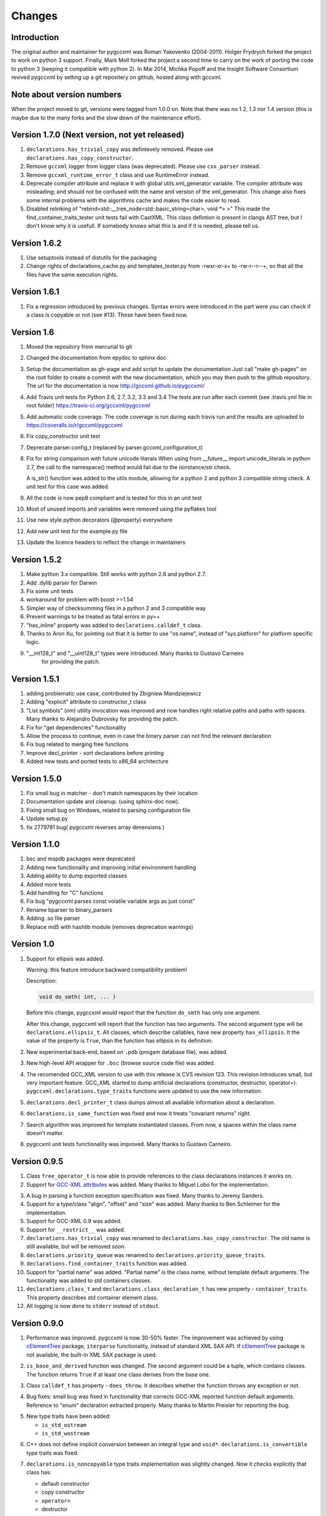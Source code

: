 Changes
=======

Introduction
------------

The original author and maintainer for pygccxml was Roman Yakovenko (2004-2011).
Holger Frydrych forked the project to work on python 3 support. Finally, Mark Moll
forked the project a second time to carry on the work of porting the code
to python 3 (keeping it compatible with python 2).
In Mai 2014, Michka Popoff and the Insight Software Consortium revived pygccxml
by setting up a git repositery on github, hosted along with gccxml.

Note about version numbers
--------------------------

When the project moved to git, versions were tagged from 1.0.0 on. Note that
there was no 1.2, 1.3 nor 1.4 version (this is maybe due to the many forks
and the slow down of the maintenance effort).

Version 1.7.0 (Next version, not yet released)
----------------------------------------------

1. ``declarations.has_trivial_copy`` was defintevely removed.
   Please use ``declarations.has_copy_constructor``.

2. Remove ``gccxml`` logger from logger class (was deprecated).
   Please use ``cxx_parser`` instead.

3. Remove ``gccxml_runtime_error_t`` class and use RuntimeError
   instead.

4. Deprecate compiler attribute and replace it with global utils.xml_generator variable.
   The compiler attribute was misleading; and should not be confused with the name and
   version of the xml_generator.
   This change also fixes some internal problems with the algorithms cache and makes
   the code easier to read.

5. Disabled relinking of "rebind<std::__tree_node<std::basic_string<char>, void *> >"
   This made the find_container_traits_tester unit tests fail with CastXML.
   This class defintion is present in clangs AST tree, but I don't know why it is
   usefull. If somebody knows what this is and if it is needed, please tell us.


Version 1.6.2
-------------

1. Use setuptools instead of distutils for the packaging

2. Change rights of declarations_cache.py and templates_tester.py
   from -rwxr-xr-x+ to -rw-r--r--+, so that all the files have the same
   execution rights.

Version 1.6.1
-------------

1. Fix a regression introduced by previous changes. Syntax errors were introduced
   in the part were you can check if a class is copyable or not (see #13). These
   have been fixed now.

Version 1.6
-----------

1. Moved the repository from mercurial to git

2. Changed the documentation from epydoc to sphinx doc

3. Setup the documentation as gh-page and add script to update the documentation
   Just call "make gh-pages" on the root folder to create a commit with the
   new documentation, which you may then push to the github repository.
   The url for the documentation is now http://gccxml.github.io/pygccxml/

4. Add Travis unit tests for Python 2.6, 2.7, 3.2, 3.3 and 3.4
   The tests are run after each commit (see .travis.yml file in root folder)
   https://travis-ci.org/gccxml/pygccxml

5. Add automatic code coverage. The code coverage is run during each travis
   run and the results are uploaded to https://coveralls.io/r/gccxml/pygccxml

6. Fix copy_constructor unit test

7. Deprecate parser.config_t (replaced by parser.gccxml_configuration_t)

8. Fix for string comparison with future unicode literals
   When using from __future__ import unicode_literals in python 2.7,
   the call to the namespace() method would fail due to the isinstance/str
   check.

   A is_str() function was added to the utils module, allowing for a
   python 2 and python 3 compatible string check.
   A unit test for this case was added.

9. All the code is now pep8 compliant and is tested for this in an unit test

10. Most of unused imports and variables were removed using the pyflakes tool

11. Use new style python decorators (@property) everywhere

12. Add new unit test for the example.py file

13. Update the licence headers to reflect the change in maintainers

Version 1.5.2
-------------

1. Make python 3.x compatible. Still works with python 2.6 and python 2.7.

2. Add .dylib parser for Darwin

3. Fix some unit tests

4. workaround for problem with boost >=1.54

5. Simpler way of checksumming files in a python 2 and 3 compatible way

6. Prevent warnings to be treated as fatal errors in py++

7. "has_inline" property was added to ``declarations.calldef_t`` class.

8. Thanks to Aron Xu, for pointing out that it is better to use "os.name",
   instead of "sys.platform" for platform specific logic.

9. "__int128_t" and "__uint128_t" types were introduced. Many thanks to Gustavo Carneiro
    for providing the patch.

Version 1.5.1
-------------

1. adding problematic use case, contributed by Zbigniew Mandziejewicz

2. Adding "explicit" attribute to constructor_t class

3. "List symbols" (`nm`) utility invocation was improved and now handles
   right relative paths and paths with spaces. Many thanks to Alejandro Dubrovsky
   for providing the patch.

4. Fix for "get dependencies" functionality

5. Allow the process to continue, even in case the binary parser can not find the relevant declaration

6. Fix bug related to merging free functions

7. Improve decl_printer - sort declarations before printing

8. Added new tests and ported tests to x86_64 architecture

Version 1.5.0
-------------

1. Fix small bug in matcher - don't match namespaces by their location

2. Documentation update and cleanup. (using sphinx-doc now).

3. Fixing small bug on Windows, related to parsing configuration file

4. Update setup.py

5. fix 2779781 bug( pygccxml reverses array dimensions )

Version 1.1.0
-------------

1. bsc and mspdb packages were deprecated

2. Adding new functionality and improving initial environment handling

3. Adding ability to dump exported classes

4. Added more tests

5. Add handling for "C" functions

6. Fix bug "pygccxml parses const volatile variable args as just const"

7. Rename bparser to binary_parsers

8. Adding .so file parser

9. Replace md5 with hashlib module (removes deprecation warnings)

Version 1.0
-----------

1. Support for ellipsis was added.

   Warning: this feature introduce backward compatibility problem!

   Description:

   .. code-block:: c++

      void do_smth( int, ... )

   Before this change, pygccxml would report that the function ``do_smth`` has
   only one argument.

   After this change, pygccxml will report that the function has two arguments.
   The second argument type will be ``declarations.ellipsis_t``. All classes,
   which describe callables, have new property ``has_ellipsis``. It the value of
   the property is ``True``, than the function has ellipsis in its definition.

2. New experimental back-end, based on ``.pdb`` (progam database file), was added.

3. New high-level API wrapper for ``.bsc`` (browse source code file) was added.

4. The recomended GCC_XML version to use with this release is CVS revision 123.
   This revision introduces small, but very important feature. GCC_XML
   started to dump artificial declarations (constructor, destructor, operator=).
   ``pygccxml.declarations.type_traits`` functions were updated to use the new
   information.

5. ``declarations.decl_printer_t`` class dumps almost all available information
   about a declaration.

6. ``declarations.is_same_function`` was fixed and now it treats
   "covariant returns" right.

7. Search algorithm was improved for template instantiated classes. From
   now, a spaces within the class name doesn't matter.

8. pygccxml unit tests functionality was improved. Many thanks to Gustavo Carneiro.

Version 0.9.5
-------------

1. Class ``free_operator_t`` is now able to provide references to the class declarations
   instances it works on.

2. Support for `GCC-XML attributes`_ was added. Many thanks to Miguel Lobo for
   the implementation.

.. _`GCC-XML attributes`: http://www.gccxml.org/HTML/Running.html

3. A bug in parsing a function exception specification was fixed. Many thanks to
   Jeremy Sanders.

4. Support for a type/class "align", "offset" and "size" was added. Many thanks to
   Ben Schleimer for the implementation.

5. Support for GCC-XML 0.9 was added.

6. Support for ``__restrict__`` was added.

7. ``declarations.has_trivial_copy`` was renamed to ``declarations.has_copy_constructor``.
   The old name is still available, but will be removed soon.

8. ``declarations.priority_queue`` was renamed to ``declarations.priority_queue_traits``.

9. ``declarations.find_container_traits`` function was added.

10. Support for "partial name" was added. "Partial name" is the class name, without
    template default arguments. The functionality was added to std containers
    classes.

11. ``declarations.class_t`` and ``declarations.class_declaration_t`` has new property -
    ``container_traits``. This property describes std container element class.

12. All logging is now done to ``stderr`` instead of ``stdout``.

Version 0.9.0
-------------

1. Performance was improved. pygccxml is now 30-50% faster. The improvement
   was achieved by using `cElementTree`_ package, ``iterparse`` functionality,
   instead of standard XML SAX API. If `cElementTree`_ package is not available,
   the built-in XML SAX package is used.

.. _`cElementTree` : http://effbot.org/zone/celementtree.htm

2. ``is_base_and_derived`` function was changed. The second argument could be
   a tuple, which contains classes. The function returns ``True`` if at least one
   class derives from the base one.

.. line separator

3. Class ``calldef_t`` has property - ``does_throw``. It describes
   whether the function throws any exception or not.

.. line separator

4. Bug fixes: small bug was fixed in functionality that corrects GCC-XML reported
   function default arguments. Reference to "enum" declaration extracted properly.
   Many thanks to Martin Preisler for reporting the bug.

.. line separator

5. New type traits have been added:


   * ``is_std_ostream``
   * ``is_std_wostream``

.. line separator

6. C++ does not define implicit conversion between an integral type and ``void*``.
   ``declarations.is_convertible`` type traits was fixed.

.. line separator

7. ``declarations.is_noncopyable`` type traits implementation was slightly changed.
   Now it checks explicitly that class has:

   * default constructor
   * copy constructor
   * ``operator=``
   * destructor

   If all listed functions exist, than the algorithm returns ``False``, otherwise
   it will continue to execute previous logic.

.. line separator

8. ``declarations.class_declaration_t`` has new property - ``aliases``. This is
   a list of all aliases to the class declaration.

.. line separator

9. The message of the exception, which is raised from ``declarations.mdecl_wrapper_t``
   class was improved and now clearly explains what the problem is.

.. line separator

Version 0.8.5
-------------

1. Added new functionality: "I depend on them". Every declaration can report
   types and declarations it depends on.

2. ``signed char`` and ``char`` are two different types. This bug was fixed and
   now pygccxml treats them right. Many thanks to Gaetan Lehmann for reporting
   the bug.

3. Declarations, read from GCC-XML generated file, could be saved in cache.

4. New type traits have been added:

   * ``is_bool``

5. Small improvement to algorithm, which extracts ``value_type``
   ( ``mapped_type`` ) from "std" containers.

6. Few aliases to long method name were introduced:

   ================================= ==========================
                Name                           Alias
   ================================= ==========================
    ``scopedef_t.variable``           ``scopedef_t.var``
    ``scopedef_t.variables``          ``scopedef_t.vars``
    ``scopedef_t.member_function``    ``scopedef_t.mem_fun``
    ``scopedef_t.member_functions``   ``scopedef_t.mem_funs``
    ``scopedef_t.free_function``      ``scopedef_t.free_fun``
    ``scopedef_t.free_functions``     ``scopedef_t.free_funs``
   ================================= ==========================

7. Fixing bug related to array size and cache.

Version 0.8.2
-------------

1. Few small bug fix and unit tests have been introduced on 64 Bit platforms.
   Many thanks to Gottfried Ganssauge! He also help me to discover and fix
   some important bug in ``type_traits.__remove_alias`` function, by introducing
   small example that reproduced the error.

2. Huge speed improvement has been achieved (x10). Allen Bierbaum suggested to
   save and reuse results of different pygccxml algorithms:

   * ``declarations.remove_alias``
   * ``declarations.full_name``
   * ``declarations.access_type``
   * ``declarations.demangled_name``
   * ``declarations.declaration_path``

3. Interface changes:

  * ``declarations.class_t``:

    + ``set_members`` method was removed

    + ``adopt_declaration`` method was introduced, instead of ``set_members``

  * ``declarations.array_t`` class "set" accessor for size property was added.

  * ``declarations.namespace_t.adopt_declaration`` method was added.

  * ``declarations.variable_t.access_type`` property was added.

4. New type traits have been added:

   * ``is_same_function``

5. Few bug were fixed.

6. Documentation was improved.

Version 0.8.1
-------------

1. pygccxml has been ported to MacOS X. Many thanks to Darren Garnier!

2. New type traits have been added:

   * ``enum_traits``

   * ``class_traits``

   * ``class_declaration_traits``

   * ``is_std_string``

   * ``is_std_wstring``

   * ``remove_declarated``

   * ``has_public_less``

   * ``has_public_equal``

   * ``has_public_binary_operator``

   * ``smart_pointer_traits``

   * ``list_traits``

   * ``deque_traits``

   * ``queue_traits``

   * ``priority_queue``

   * ``vector_traits``

   * ``stack_traits``

   * ``map_traits``

   * ``multimap_traits``

   * ``hash_map_traits``

   * ``hash_multimap_traits``

   * ``set_traits``

   * ``hash_set_traits``

   * ``multiset_traits``

   * ``hash_multiset_traits``

3. ``enumeration_t`` class interface was changed. Enumeration values are kept
   in a list, instead of a dictionary. ``get_name2value_dict`` will build for
   you dictionary, where key is an enumeration name, and value is an enumeration
   value.

   This has been done in order to provide stable order of enumeration values.

4. Now you can pass operator symbol, as a name to query functions:

  .. code-block:: python

     cls = global_namespace.class_( 'my_class' )
     op = cls.operator( '<' )
     #instead of
     op = cls.operator( symbol='<' )

5. pygccxml improved a lot functionality related to providing feedback to user:

   * every package has its own logger

   * only important user messages are written to ``stdout``

   * user messages are clear

6. Support to Java native types has been added.

7. It is possible to pass an arbitrary string as a parameter to GCC_XML.

8. Native java types has been added to fundamental types.

9. Cache classes implementation was improved.

10. Few bug were fixed.

11. Documentation was improved.

12. ``mdecl_wrapper_t.decls`` property was renamed to  ``declarations``.
    The reason is that the current name ( ``decls`` ) conflicts with the method
    of the same name in the decl interface from ``declarations.scopedef_t`` class.

    So for example:

    .. code-block:: python

      classes = ns.decls("class")
      classes.decls("method")

    This will fail because it finds the attribute decls which is not a callable.

Version 0.8
-----------

1. pygccxml now has power "select" interface. Read more about this cool feature
   in tutorials.

2. Improved support for template instantiations. pygccxml now take into
   account demangled name of declarations. Please refer to documentation for
   more explanantion.

3. ``dummy_type_t`` - new type in types hierarchy. This is a very useful class
   for code generation projects.

4. New function - ``get_global_namespace``. As you can guess, it will find and
   return reference to global namespace.

5. New functionality in ``type_traits`` - ``has_public_assign``. This function
   will return True, if class has public assign operator.

6. ``declarations.class_t`` has new property - ``aliases``. This is a list of
   all class aliases.

7. Bug fixes.

8. Documentation has been updated/written/improved.

Version 0.7.1
-------------

**Attention - this going to be last version that is tested with Python 2.3**

1. New fundamental types has been added

   * complex float

   * complex double

   * complex long double

2. **Attention - non backward compatible change**

   ``declarations.filtering.user_defined`` and ``declarations.filtering.by_location``
   implementation has been changed. In previous version of those functions,
   ``decls`` list has been changed in place. This was wrong behavior. Now,
   those functions will return new list, which contains all desired declarations.

3. Few new type traits has been added

   * *type_traits.has_destructor*

   * *type_traits.has_public_destructor*

   * *type_traits.has_public_constructor*

   * *type_traits.is_noncopyable*

4. ``decl_printer_t`` class and ``print_declarations`` function have been added.
   Now you can print in a nice way your declaration tree or part of it.
   Thanks to Allen Bierbaum!

5. New class ``declarations.decl_factory_t`` has been added. This is a default
   factory for all declarations. From now all relevant parser classes takes as
   input instance of this class or ``Null``. In case of ``Null`` instance of
   ``declarations.decl_factory_t`` will be created. Using this class you can
   easily extend functionality provided by built-in declarations.

6. Sometimes, there is a need to find a declaration that match some criteria.
   The was such functionality in pygccxml, but it was too limited. This
   release fix the situation. pygccxml adds a set of classes that will help
   you to deal with this problem.

7. New cache - ``parser.directory_cache_t`` has been implemented.
   ``parser.directory_cache_t`` uses individual files stored in a dedicated
   cache directory to store the cached contents.
   Thanks to Matthias Baas!

8. ``parser.file_cache_t`` has been improved a lot.
   Thanks to Allen Bierbaum!

9. New file configuration is available: "cached source file".
   ``parser.project_reader_t`` class will check for existence of GCC_XML
   generated file. If it does not exist it will create one. If it do exist,
   then the parser will use that file.

10. Few helper functions has been added in order to make construction of
    configuration file to be as easy as possible:

    * ``parser.create_text_fc`` - creates file configuration, that contains text
    * ``parser.create_source_fc`` - creates file configuration, that contains
      reference to regular source file
    * ``parser.create_gccxml_fc`` - creates file configuration, that contains
      reference to GCC_XML generated file
    * ``parser.create_cached_source_fc`` - creates file configuration, that
      contains reference to 2 files: GCC_XML generated file and regular source
      file

11. Small bug fixes.

12. Documentation. Allen Bierbaum and Matthias Baas contributed so much in this
    area. Almost every public function/class has now documentation string.

13. Logging functionality has been added. pygccxml creates new logger
    "pygccxml". Now it is possible to see what pygccxml is doing right now.

14. I am sure I forgot something.

Version 0.6.9
-------------

1. New functions:

   * *type_traits.is_void_pointer*

   * *type_traits.array_size*

   * *type_traits.array_item_type*

2. Class *declarations.variable_t* has new property - *bit_fields*

3. Now it is possible to specify "undefined" directives using
   *parser.config_t* class.

4. *patch* functionality has been introduced. GCC_XML generates wrong
   default values for function arguments. *patch* functionality tries to fix
   this.

5. Small bug fixes

Version 0.6.8
-------------

1. Small bug has been fixed.

Version 0.6.7
-------------

1. New functions:

   * *type_traits.remove_pointer*

   * *type_traits.base_type*

   * *type_traits.is_convertible*

2. A lot of small bug fixes.

3. Few English mistakes have been fixed.

   .. attention::

      There are 2 none backward compatible changes:

      * class with name **compaund_t** has been renamed to **compound_t**

      * word **pathes** has been replaced with **paths**

4. There are new properties on

   * *declarations.declaration_t.top_parent*

   * *declarations.class_t.recursive_bases* returns all base classes of the
     class

   * *declarations.class_t.recursive_derived* returns all derived classes of
     the class

   * *member_calldef_t.access_type*

5. New type has been introduced: *unknown_t*. There are use cases when
   GCC_XML does not returns function return type.

6. New implementation of *make_flatten* algorithm using generators.
   By default old implementation will be used.

7. *parser.file_configuration_t* interface has been changed. Now it is able
   to keep: source file, text or GCC_XML generated file. If you are doing
   something with code that is not changing you'd better use GCC_XML
   generated file as content of the *parser.file_configuration_t*. Save your
   time.

8. There are some cases when GCC_XML reports *"restricted"*. In this case
   pygccxml replaces *"restricted"* with *"volatile"*.
